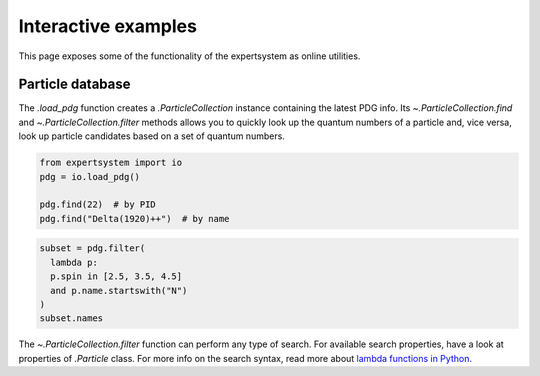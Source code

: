 .. cspell:ignore literalinclude

Interactive examples
====================

This page exposes some of the functionality of the expertsystem as online
utilities.

Particle database
-----------------

The `.load_pdg` function creates a `.ParticleCollection` instance containing
the latest PDG info. Its `~.ParticleCollection.find` and
`~.ParticleCollection.filter` methods allows you to quickly look up the quantum
numbers of a particle and, vice versa, look up particle candidates based on a
set of quantum numbers.

.. code-block:: python
  :class: thebe, thebe-init

  from expertsystem import io
  pdg = io.load_pdg()

  pdg.find(22)  # by PID
  pdg.find("Delta(1920)++")  # by name

.. code-block:: python
  :class: thebe, thebe-init

  subset = pdg.filter(
    lambda p:
    p.spin in [2.5, 3.5, 4.5]
    and p.name.startswith("N")
  )
  subset.names

.. thebe-button::

The `~.ParticleCollection.filter` function can perform any type of search. For
available search properties, have a look at properties of `.Particle` class.
For more info on the search syntax, read more about `lambda functions in Python
<https://docs.python.org/3/tutorial/controlflow.html#lambda-expressions>`_.
